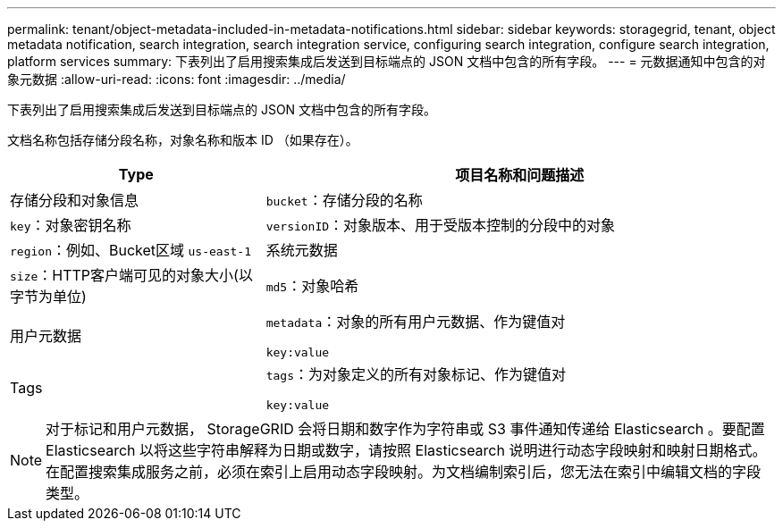 ---
permalink: tenant/object-metadata-included-in-metadata-notifications.html 
sidebar: sidebar 
keywords: storagegrid, tenant, object metadata notification, search integration, search integration service, configuring search integration, configure search integration, platform services 
summary: 下表列出了启用搜索集成后发送到目标端点的 JSON 文档中包含的所有字段。 
---
= 元数据通知中包含的对象元数据
:allow-uri-read: 
:icons: font
:imagesdir: ../media/


[role="lead"]
下表列出了启用搜索集成后发送到目标端点的 JSON 文档中包含的所有字段。

文档名称包括存储分段名称，对象名称和版本 ID （如果存在）。

[cols="1a,2a"]
|===
| Type | 项目名称和问题描述 


 a| 
存储分段和对象信息
 a| 
`bucket`：存储分段的名称



 a| 
`key`：对象密钥名称



 a| 
`versionID`：对象版本、用于受版本控制的分段中的对象



 a| 
`region`：例如、Bucket区域 `us-east-1`



 a| 
系统元数据
 a| 
`size`：HTTP客户端可见的对象大小(以字节为单位)



 a| 
`md5`：对象哈希



 a| 
用户元数据
 a| 
`metadata`：对象的所有用户元数据、作为键值对

`key:value`



 a| 
Tags
 a| 
`tags`：为对象定义的所有对象标记、作为键值对

`key:value`

|===

NOTE: 对于标记和用户元数据， StorageGRID 会将日期和数字作为字符串或 S3 事件通知传递给 Elasticsearch 。要配置 Elasticsearch 以将这些字符串解释为日期或数字，请按照 Elasticsearch 说明进行动态字段映射和映射日期格式。在配置搜索集成服务之前，必须在索引上启用动态字段映射。为文档编制索引后，您无法在索引中编辑文档的字段类型。
